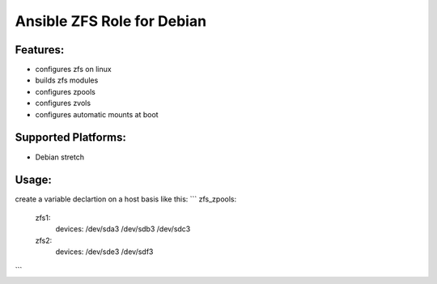 Ansible ZFS Role for Debian
===========================

Features:
---------
* configures zfs on linux
* builds zfs modules
* configures zpools
* configures zvols
* configures automatic mounts at boot

Supported Platforms:
--------------------
- Debian stretch


Usage:
------
create a variable declartion on a host basis like this:
```
zfs_zpools:
  zfs1:
    devices: /dev/sda3 /dev/sdb3 /dev/sdc3
  zfs2:
    devices: /dev/sde3 /dev/sdf3
```


